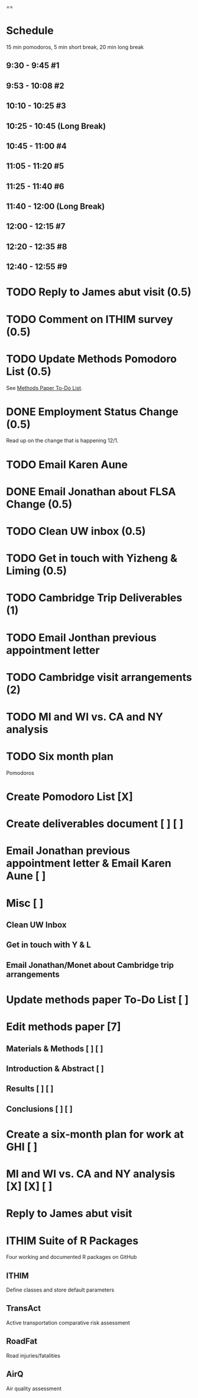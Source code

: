 ==

* Schedule
15 min pomodoros, 5 min short break, 20 min long break
** 9:30 -  9:45  #1
** 9:53 -  10:08 #2
** 10:10 - 10:25 #3
** 10:25 - 10:45 (Long Break)
** 10:45 - 11:00 #4
** 11:05 - 11:20 #5
** 11:25 - 11:40 #6
** 11:40 - 12:00 (Long Break)
** 12:00 - 12:15 #7
** 12:20 - 12:35 #8
** 12:40 - 12:55 #9

* TODO Reply to James abut visit (0.5)
* TODO Comment on ITHIM survey (0.5)
* TODO Update Methods Pomodoro List (0.5)
See [[https://cobenefitsithim.slack.com/files/syounkin/F2WEBBFBN/Methods_Paper_To-Do_List][Methods Paper To-Do List]].
* DONE Employment Status Change (0.5)
Read up on the change that is happening 12/1.
* TODO Email Karen Aune
* DONE Email Jonathan about FLSA Change (0.5)
* TODO Clean UW inbox (0.5)
* TODO Get in touch with Yizheng & Liming (0.5)
* TODO Cambridge Trip Deliverables (1)
* TODO Email Jonthan previous appointment letter
* TODO Cambridge visit arrangements (2)
* TODO MI and WI vs. CA and NY analysis
* TODO Six month plan

Pomodoros

* Create Pomodoro List [X]
* Create deliverables document [ ] [ ]
* Email Jonathan previous appointment letter & Email Karen Aune [ ]
* Misc [ ]
** Clean UW Inbox
** Get in touch with Y & L
** Email Jonathan/Monet about Cambridge trip arrangements
* Update methods paper To-Do List [ ]
* Edit methods paper [7]
** Materials & Methods [ ] [ ]
** Introduction & Abstract [ ]
** Results [ ] [ ]
** Conclusions [ ] [ ]
* Create a six-month plan for work at GHI [ ]
* MI and WI vs. CA and NY analysis [X] [X] [ ]
* Reply to James abut visit

* ITHIM Suite of R Packages
Four working and documented R packages on GitHub
** ITHIM
Define classes and store default parameters
** TransAct
Active transportation comparative risk assessment
** RoadFat
Road injuries/fatalities
** AirQ
Air quality assessment
